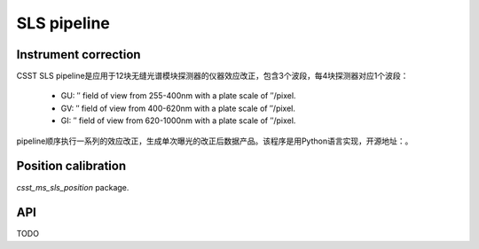 SLS pipeline
============


Instrument correction
---------------------

CSST SLS pipeline是应用于12块无缝光谱模块探测器的仪器效应改正，包含3个波段，每4块探测器对应1个波段：

    - GU: ″ field of view from 255-400nm with a plate scale of ″/pixel.
    - GV: ″ field of view from 400-620nm with a plate scale of ″/pixel.
    - GI: ″ field of view from 620-1000nm with a plate scale of ″/pixel.
pipeline顺序执行一系列的效应改正，生成单次曝光的改正后数据产品。该程序是用Python语言实现，开源地址：。


Position calibration
---------------------

`csst_ms_sls_position` package.


API
---

TODO
